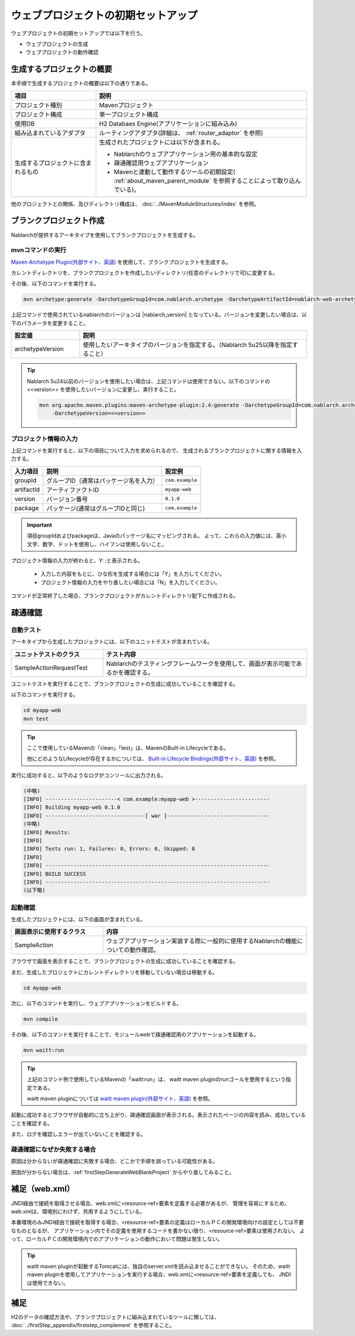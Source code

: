 ----------------------------------------------------------
ウェブプロジェクトの初期セットアップ
----------------------------------------------------------

ウェブプロジェクトの初期セットアップでは以下を行う。

* ウェブプロジェクトの生成
* ウェブプロジェクトの動作確認


生成するプロジェクトの概要
----------------------------------------------------------

本手順で生成するプロジェクトの概要は以下の通りである。

.. list-table::
  :header-rows: 1
  :class: white-space-normal
  :widths: 8,20

  * - 項目
    - 説明
  * - プロジェクト種別
    - Mavenプロジェクト
  * - プロジェクト構成
    - 単一プロジェクト構成
  * - 使用DB
    - H2 Databaes Engine(アプリケーションに組み込み)
  * - 組み込まれているアダプタ
    - ルーティングアダプタ(詳細は、 :ref:`router_adaptor` を参照)
  * - 生成するプロジェクトに含まれるもの
    - 生成されたプロジェクトには以下が含まれる。
       
      * Nablarchのウェブアプリケーション用の基本的な設定
      * 疎通確認用ウェブアプリケーション
      * Mavenと連動して動作するツールの初期設定( :ref:`about_maven_parent_module` を参照することによって取り込んでいる)。


他のプロジェクトとの関係、及びディレクトリ構成は、 :doc:`../MavenModuleStructures/index` を参照。


.. _firstStepGenerateWebBlankProject:

ブランクプロジェクト作成
----------------------------------------------------------

Nablarchが提供するアーキタイプを使用してブランクプロジェクトを生成する。

mvnコマンドの実行
~~~~~~~~~~~~~~~~~

`Maven Archetype Plugin(外部サイト、英語) <https://maven.apache.org/archetype/maven-archetype-plugin/usage.html>`_ を使用して、ブランクプロジェクトを生成する。

カレントディレクトリを、ブランクプロジェクトを作成したいディレクトリ(任意のディレクトリで可)に変更する。

その後、以下のコマンドを実行する。

.. code-block:: bat

  mvn archetype:generate -DarchetypeGroupId=com.nablarch.archetype -DarchetypeArtifactId=nablarch-web-archetype -DarchetypeVersion={nablarch_version}

上記コマンドで使用されているnablarchのバージョンは |nablarch_version| となっている。バージョンを変更したい場合は、以下のパラメータを変更すること。

.. list-table::
  :header-rows: 1
  :class: white-space-normal
  :widths: 6,20

  * - 設定値
    - 説明
  * - archetypeVersion
    - 使用したいアーキタイプのバージョンを指定する。（Nablarch 5u25以降を指定すること）

.. tip::
  Nablarch 5u24以前のバージョンを使用したい場合は、上記コマンドは使用できない。以下のコマンドの <<version>> を使用したいバージョンに変更し、実行すること。

  .. code-block:: bat

    mvn org.apache.maven.plugins:maven-archetype-plugin:2.4:generate -DarchetypeGroupId=com.nablarch.archetype -DarchetypeArtifactId=nablarch-web-archetype ^
        -DarchetypeVersion=<<version>>

プロジェクト情報の入力
~~~~~~~~~~~~~~~~~~~~~~~~

上記コマンドを実行すると、以下の項目について入力を求められるので、 生成されるブランクプロジェクトに関する情報を入力する。

=========== ========================================= =======================
入力項目    説明                                      設定例
=========== ========================================= =======================
groupId      グループID（通常はパッケージ名を入力）   ``com.example``
artifactId   アーティファクトID                       ``myapp-web``
version      バージョン番号                           ``0.1.0``
package      パッケージ(通常はグループIDと同じ)       ``com.example``
=========== ========================================= =======================

.. important::
   項目groupIdおよびpackageは、Javaのパッケージ名にマッピングされる。
   よって、これらの入力値には、英小文字、数字、ドットを使用し、ハイフンは使用しないこと。

プロジェクト情報の入力が終わると、Y: :と表示される。

 * 入力した内容をもとに、ひな形を生成する場合には「Y」を入力してください。
 * プロジェクト情報の入力をやり直したい場合には「N」を入力してください。

コマンドが正常終了した場合、ブランクプロジェクトがカレントディレクトリ配下に作成される。


.. _firstStepWebStartupTest:

疎通確認
-------------------------

自動テスト
~~~~~~~~~~~~~~~~~~~~~~~~~~~~~~~~~~~~

アーキタイプから生成したプロジェクトには、以下のユニットテストが含まれている。

.. list-table::
  :header-rows: 1
  :class: white-space-normal
  :widths: 9,20

  * - ユニットテストのクラス
    - テスト内容
  * - SampleActionRequestTest
    - Nablarchのテスティングフレームワークを使用して、画面が表示可能であるかを確認する。



ユニットテストを実行することで、ブランクプロジェクトの生成に成功していることを確認する。


以下のコマンドを実行する。

.. code-block:: text

  cd myapp-web
  mvn test

.. tip::

  ここで使用しているMavenの「clean」「test」は、MavenのBuilt-in Lifecycleである。
  
  他にどのようなLifecycleが存在するかについては、 `Built-in Lifecycle Bindings(外部サイト、英語) <https://maven.apache.org/guides/introduction/introduction-to-the-lifecycle.html#Built-in_Lifecycle_Bindings>`_  を参照。


実行に成功すると、以下のようなログがコンソールに出力される。

.. code-block:: text

  (中略)
  [INFO] -----------------------< com.example:myapp-web >------------------------
  [INFO] Building myapp-web 0.1.0
  [INFO] --------------------------------[ war ]---------------------------------
  (中略)
  [INFO] Results:
  [INFO]
  [INFO] Tests run: 1, Failures: 0, Errors: 0, Skipped: 0
  [INFO]
  [INFO] ------------------------------------------------------------------------
  [INFO] BUILD SUCCESS
  [INFO] ------------------------------------------------------------------------
  (以下略)


起動確認
~~~~~~~~~~~~~~~~~~~~~~~~~~~~~~~~~~~~

生成したプロジェクトには、以下の画面が含まれている。

.. list-table::
  :header-rows: 1
  :class: white-space-normal
  :widths: 9,20

  * - 画面表示に使用するクラス
    - 内容
  * - SampleAction
    - ウェブアプリケーション実装する際に一般的に使用するNablarchの機能についての動作確認。

ブラウザで画面を表示することで、ブランクプロジェクトの生成に成功していることを確認する。

まだ、生成したプロジェクトにカレントディレクトリを移動していない場合は移動する。

.. code-block:: text

  cd myapp-web

次に、以下のコマンドを実行し、ウェブアプリケーションをビルドする。

.. code-block:: text

  mvn compile


その後、以下のコマンドを実行することで、モジュールwebで疎通確認用のアプリケーションを起動する。

.. code-block:: text

  mvn waitt:run

.. tip::

  上記のコマンド例で使用しているMavenの「waitt:run」は、 waitt maven pluginのrunゴールを使用するという指定である。
  
  waitt maven pluginについては `waitt maven plugin(外部サイト、英語) <https://github.com/kawasima/waitt>`_  を参照。


起動に成功するとブラウザが自動的に立ち上がり、疎通確認画面が表示される。表示されたページの内容を読み、成功していることを確認する。

また、ログを確認しエラーが出ていないことを確認する。


疎通確認になぜか失敗する場合
~~~~~~~~~~~~~~~~~~~~~~~~~~~~~~~~~~~~

原因は分からないが疎通確認に失敗する場合、どこかで手順を誤っている可能性がある。

原因が分からない場合は、:ref:`firstStepGenerateWebBlankProject` からやり直してみること。


補足（web.xml）
--------------------

JNDI経由で接続を取得させる場合、web.xmlに<resource-ref>要素を定義する必要があるが、
管理を容易にするため、web.xmlは、環境別にわけず、共用するようにしている。

本番環境のみJNDI経由で接続を取得する場合、<resource-ref>要素の定義はローカルＰＣの開発環境向けの設定としては不要なものとなるが、
アプリケーション内でその定義を使用するコードを書かない限り、<resource-ref>要素は使用されない。
よって、ローカルＰＣの開発環境内でのアプリケーションの動作において問題は発生しない。

.. tip::

  waitt maven pluginが起動するTomcatには、独自のserver.xmlを読み込ませることができない。
  そのため、waitt maven pluginを使用してアプリケーションを実行する場合、web.xmlに<resource-ref>要素を定義しても、
  JNDIは使用できない。


補足
--------------------

H2のデータの確認方法や、ブランクプロジェクトに組み込まれているツールに関しては、 :doc:`../firstStep_appendix/firststep_complement` を参照すること。
